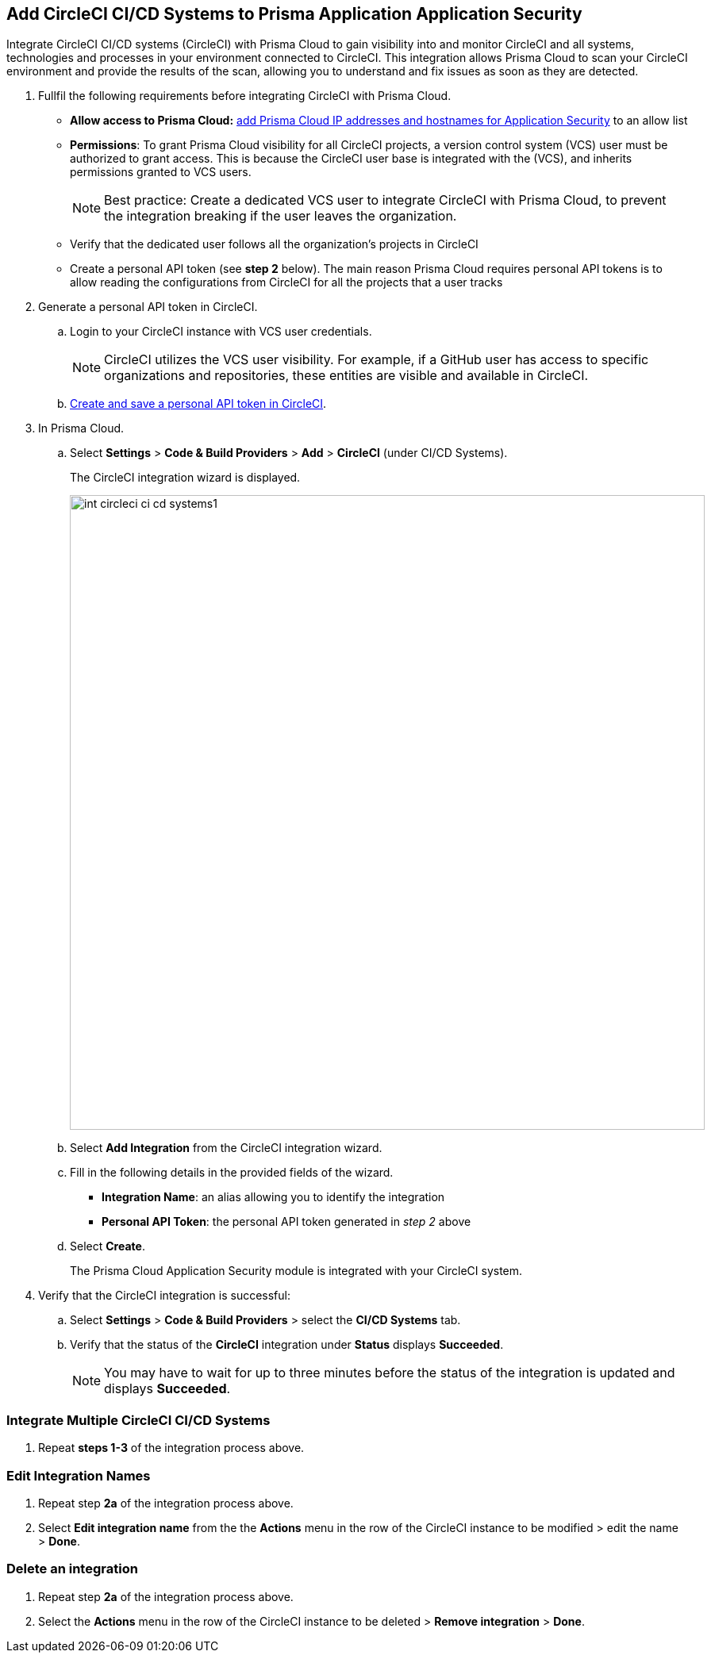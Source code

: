 :topic_type: task

[.task]
== Add CircleCI CI/CD Systems to Prisma Application Application Security

Integrate CircleCI CI/CD systems (CircleCI) with Prisma Cloud to gain visibility into and monitor CircleCI and all systems, technologies and processes in your environment connected to CircleCI. This integration allows Prisma Cloud to scan your CircleCI environment and provide the results of the scan, allowing you to understand and fix issues as soon as they are detected.

[.procedure]

. Fullfil the following requirements before integrating CircleCI with Prisma Cloud.
+
* *Allow access to Prisma Cloud:* xref:https://docs.paloaltonetworks.com/prisma/prisma-cloud/prisma-cloud-admin/get-started-with-prisma-cloud/enable-access-prisma-cloud-console#id7cb1c15c-a2fa-4072-%20b074-063158eeec08[add Prisma Cloud IP addresses and hostnames for Application Security] to an allow list
* *Permissions*: To grant Prisma Cloud visibility for all CircleCI projects, a version control system (VCS) user must be authorized to grant access. This is because the CircleCI user base is integrated with the (VCS), and inherits permissions granted to VCS users.
+
NOTE: Best practice: Create a dedicated VCS user to integrate CircleCI with Prisma Cloud, to prevent the integration breaking if the user leaves the organization.

* Verify that the dedicated user follows all the organization's projects in CircleCI

* Create a personal API token (see *step 2* below).  The main reason Prisma Cloud requires personal API tokens is to allow reading the configurations from CircleCI for all the projects that a user tracks

. Generate a personal API token in CircleCI.

.. Login to your CircleCI instance with VCS user credentials.
+
NOTE: CircleCI utilizes the VCS user visibility. For example, if a GitHub user has access to specific organizations and repositories, these entities are visible and available in CircleCI.

.. xref:https://circleci.com/docs/managing-api-tokens/#creating-a-personal-api-token%5BCreate%20and%20save%20a%20personal%20API%20token%20in%20CircleCI%5D[Create and save a personal API token in CircleCI].

. In Prisma Cloud.

.. Select *Settings* > *Code & Build Providers* > *Add* > *CircleCI* (under CI/CD Systems).
+
The CircleCI integration wizard is displayed.
+
image::int-circleci-ci-cd-systems1.png[width=800]

.. Select *Add Integration* from the CircleCI integration wizard.

.. Fill in the following details in the provided fields of the wizard.
+
* *Integration Name*: an alias allowing you to identify the integration
* *Personal API Token*: the personal API token generated in _step 2_ above

.. Select *Create*.
+
The Prisma Cloud Application Security module is integrated with your CircleCI system.

. Verify that the CircleCI integration is successful:

.. Select *Settings* > *Code & Build Providers* > select the *CI/CD Systems* tab.

.. Verify that the status of the *CircleCI* integration under *Status* displays *Succeeded*.
+
NOTE: You may have to wait for up to three minutes before the status of the integration is updated and displays *Succeeded*.


=== Integrate Multiple CircleCI CI/CD Systems

. Repeat *steps 1-3* of the integration process above.

=== Edit Integration Names

. Repeat step *2a* of the integration process above.

. Select *Edit integration name* from the the *Actions* menu in the row of the CircleCI instance to be modified > edit the name > *Done*.

=== Delete an integration

. Repeat step *2a* of the integration process above.

. Select the *Actions* menu in the row of the CircleCI instance to be deleted > *Remove integration* > *Done*.
// Shlomi - is there a popup?